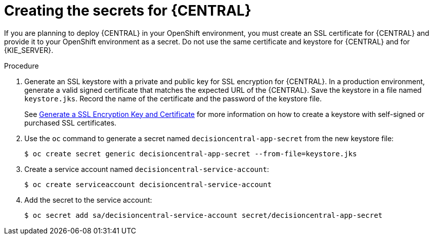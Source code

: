 [id='secrets-central-create-proc']
= Creating the secrets for {CENTRAL}

If you are planning to deploy {CENTRAL} in your OpenShift environment, you must create an SSL certificate for {CENTRAL} and provide it to your OpenShift environment as a secret. Do not use the same certificate and keystore for {CENTRAL} and for {KIE_SERVER}.

.Procedure
. Generate an SSL keystore with a private and public key for SSL encryption for {CENTRAL}. In a production environment, generate a valid signed certificate that matches the expected URL of the {CENTRAL}. Save the keystore in a file named `keystore.jks`. Record the name of the certificate and the password of the keystore file.
+
See https://access.redhat.com/documentation/en-US/JBoss_Enterprise_Application_Platform/6.1/html-single/Security_Guide/index.html#Generate_a_SSL_Encryption_Key_and_Certificate[Generate a SSL Encryption Key and Certificate] for more information on how to create a keystore with self-signed or purchased SSL certificates.
+
. Use the `oc` command to generate a secret named `decisioncentral-app-secret` from the new keystore file:
+
[subs="verbatim,macros"]
----
$ oc create secret generic decisioncentral-app-secret --from-file=keystore.jks
----
+
. Create a service account named `decisioncentral-service-account`:
+
[subs="verbatim,macros"]
----
$ oc create serviceaccount decisioncentral-service-account
----
+
. Add the secret to the service account:
+
[subs="verbatim,macros"]
----
$ oc secret add sa/decisioncentral-service-account secret/decisioncentral-app-secret
----
